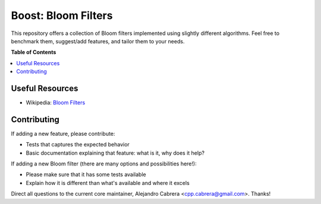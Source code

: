 ****
Boost: Bloom Filters
****

This repository offers a collection of Bloom filters implemented using slightly different algorithms. Feel free to benchmark them, suggest/add features, and tailor them to your needs.

**Table of Contents**

.. contents::
    :local:
    :depth: 1
    :backlinks: none

====
Useful Resources
====

* Wikipedia: `Bloom Filters`_

.. _Bloom Filters: http://en.wikipedia.org/wiki/Bloom_filter

====
Contributing
====

If adding a new feature, please contribute:

* Tests that captures the expected behavior
* Basic documentation explaining that feature: what is it, why does it help?

If adding a new Bloom filter (there are many options and possibilities here!):

* Please make sure that it has some tests available
* Explain how it is different than what's available and where it excels

Direct all questions to the current core maintainer, Alejandro Cabrera <cpp.cabrera@gmail.com>. Thanks!
